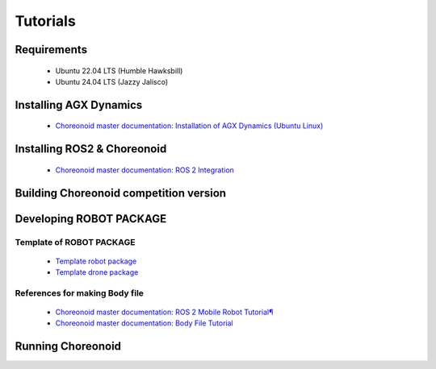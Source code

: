 
Tutorials
=========

Requirements
------------

 * Ubuntu 22.04 LTS (Humble Hawksbill)
 * Ubuntu 24.04 LTS (Jazzy Jalisco)

Installing AGX Dynamics
-----------------------

 * `Choreonoid master documentation: Installation of AGX Dynamics (Ubuntu Linux) <https://choreonoid.org/en/documents/latest/agxdynamics/install/install-agx-ubuntu.html>`_

Installing ROS2 & Choreonoid
----------------------------

 * `Choreonoid master documentation: ROS 2 Integration <https://choreonoid.org/en/documents/latest/ros2/index.html>`_

Building Choreonoid competition version
---------------------------------------



Developing ROBOT PACKAGE
------------------------

Template of ROBOT PACKAGE
^^^^^^^^^^^^^^^^^^^^^^^^^

 * `Template robot package <https://github.com/wrs-sim/wrs-robot-template>`_
 * `Template drone package <https://github.com/wrs-sim/wrs-drone-template>`_

References for making Body file
^^^^^^^^^^^^^^^^^^^^^^^^^^^^^^^

 * `Choreonoid master documentation: ROS 2 Mobile Robot Tutorial¶ <https://choreonoid.org/en/documents/latest/ros2/ros2-mobile-robot-tutorial.html>`_
 * `Choreonoid master documentation: Body File Tutorial <https://choreonoid.org/en/documents/latest/handling-models/modelfile/modelfile-newformat.html>`_

Running Choreonoid
------------------


